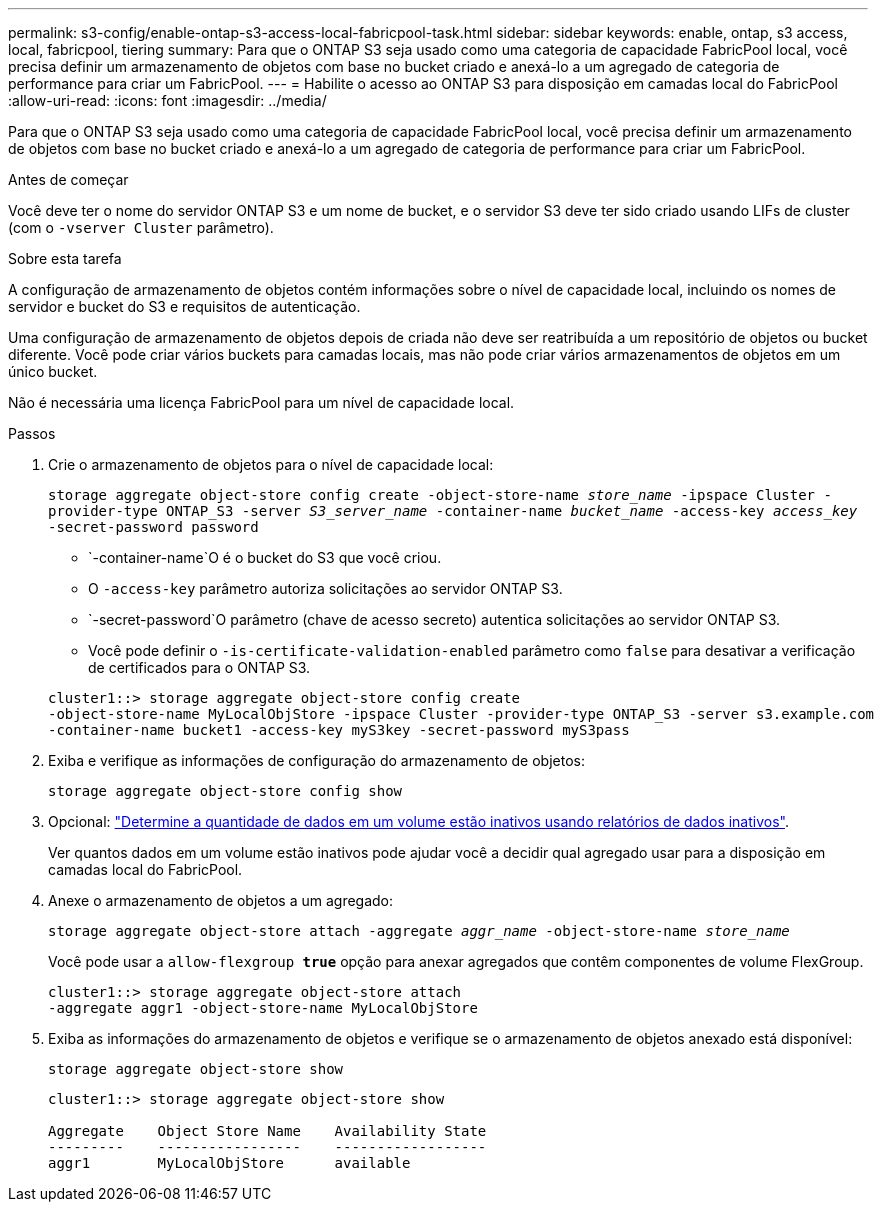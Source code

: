 ---
permalink: s3-config/enable-ontap-s3-access-local-fabricpool-task.html 
sidebar: sidebar 
keywords: enable, ontap, s3 access, local, fabricpool, tiering 
summary: Para que o ONTAP S3 seja usado como uma categoria de capacidade FabricPool local, você precisa definir um armazenamento de objetos com base no bucket criado e anexá-lo a um agregado de categoria de performance para criar um FabricPool. 
---
= Habilite o acesso ao ONTAP S3 para disposição em camadas local do FabricPool
:allow-uri-read: 
:icons: font
:imagesdir: ../media/


[role="lead"]
Para que o ONTAP S3 seja usado como uma categoria de capacidade FabricPool local, você precisa definir um armazenamento de objetos com base no bucket criado e anexá-lo a um agregado de categoria de performance para criar um FabricPool.

.Antes de começar
Você deve ter o nome do servidor ONTAP S3 e um nome de bucket, e o servidor S3 deve ter sido criado usando LIFs de cluster (com o `-vserver Cluster` parâmetro).

.Sobre esta tarefa
A configuração de armazenamento de objetos contém informações sobre o nível de capacidade local, incluindo os nomes de servidor e bucket do S3 e requisitos de autenticação.

Uma configuração de armazenamento de objetos depois de criada não deve ser reatribuída a um repositório de objetos ou bucket diferente. Você pode criar vários buckets para camadas locais, mas não pode criar vários armazenamentos de objetos em um único bucket.

Não é necessária uma licença FabricPool para um nível de capacidade local.

.Passos
. Crie o armazenamento de objetos para o nível de capacidade local:
+
`storage aggregate object-store config create -object-store-name _store_name_ -ipspace Cluster -provider-type ONTAP_S3 -server _S3_server_name_ -container-name _bucket_name_ -access-key _access_key_ -secret-password password`

+
**  `-container-name`O é o bucket do S3 que você criou.
** O `-access-key` parâmetro autoriza solicitações ao servidor ONTAP S3.
**  `-secret-password`O parâmetro (chave de acesso secreto) autentica solicitações ao servidor ONTAP S3.
** Você pode definir o `-is-certificate-validation-enabled` parâmetro como `false` para desativar a verificação de certificados para o ONTAP S3.


+
[listing]
----
cluster1::> storage aggregate object-store config create
-object-store-name MyLocalObjStore -ipspace Cluster -provider-type ONTAP_S3 -server s3.example.com
-container-name bucket1 -access-key myS3key -secret-password myS3pass
----
. Exiba e verifique as informações de configuração do armazenamento de objetos:
+
`storage aggregate object-store config show`

. Opcional: link:../fabricpool/determine-data-inactive-reporting-task.html["Determine a quantidade de dados em um volume estão inativos usando relatórios de dados inativos"].
+
Ver quantos dados em um volume estão inativos pode ajudar você a decidir qual agregado usar para a disposição em camadas local do FabricPool.

. Anexe o armazenamento de objetos a um agregado:
+
`storage aggregate object-store attach -aggregate _aggr_name_ -object-store-name _store_name_`

+
Você pode usar a `allow-flexgroup *true*` opção para anexar agregados que contêm componentes de volume FlexGroup.

+
[listing]
----
cluster1::> storage aggregate object-store attach
-aggregate aggr1 -object-store-name MyLocalObjStore
----
. Exiba as informações do armazenamento de objetos e verifique se o armazenamento de objetos anexado está disponível:
+
`storage aggregate object-store show`

+
[listing]
----
cluster1::> storage aggregate object-store show

Aggregate    Object Store Name    Availability State
---------    -----------------    ------------------
aggr1        MyLocalObjStore      available
----

